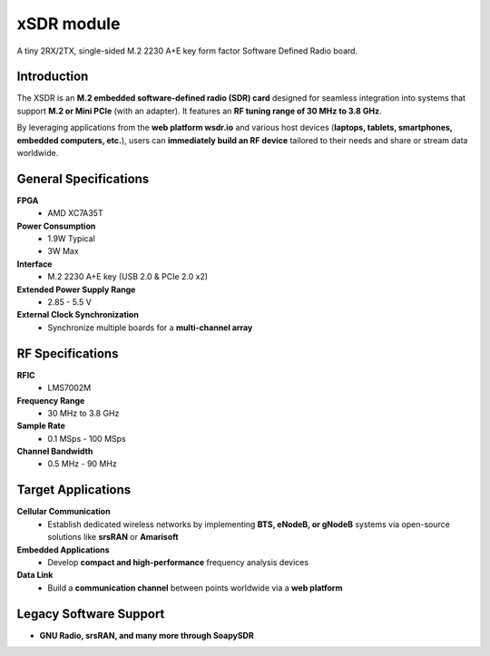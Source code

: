 ===========
xSDR module
===========

A tiny 2RX/2TX, single-sided M.2 2230 A+E key form factor Software Defined Radio board.


.. image:: ../_static/hw_xsdr.png
   :alt: xSDR module

Introduction
============

The XSDR is an **M.2 embedded software-defined radio (SDR) card** designed for seamless integration into systems that support **M.2 or Mini PCIe** (with an adapter). It features an **RF tuning range of 30 MHz to 3.8 GHz**.

By leveraging applications from the **web platform wsdr.io** and various host devices (**laptops, tablets, smartphones, embedded computers, etc.**), users can **immediately build an RF device** tailored to their needs and share or stream data worldwide.

General Specifications
======================

**FPGA**  
  - AMD XC7A35T  

**Power Consumption**  
  - 1.9W Typical  
  - 3W Max  

**Interface**  
  - M.2 2230 A+E key (USB 2.0 & PCIe 2.0 x2)  

**Extended Power Supply Range**  
  - 2.85 - 5.5 V  

**External Clock Synchronization**  
  - Synchronize multiple boards for a **multi-channel array**  

RF Specifications
=================

**RFIC**  
  - LMS7002M  

**Frequency Range**  
  - 30 MHz to 3.8 GHz  

**Sample Rate**  
  - 0.1 MSps - 100 MSps  

**Channel Bandwidth**  
  - 0.5 MHz - 90 MHz  

Target Applications
===================

**Cellular Communication**  
  - Establish dedicated wireless networks by implementing **BTS, eNodeB, or gNodeB** systems via open-source solutions like **srsRAN** or **Amarisoft**  

**Embedded Applications**  
  - Develop **compact and high-performance** frequency analysis devices  

**Data Link**  
  - Build a **communication channel** between points worldwide via a **web platform**  

Legacy Software Support
=======================

- **GNU Radio, srsRAN, and many more through SoapySDR**  
